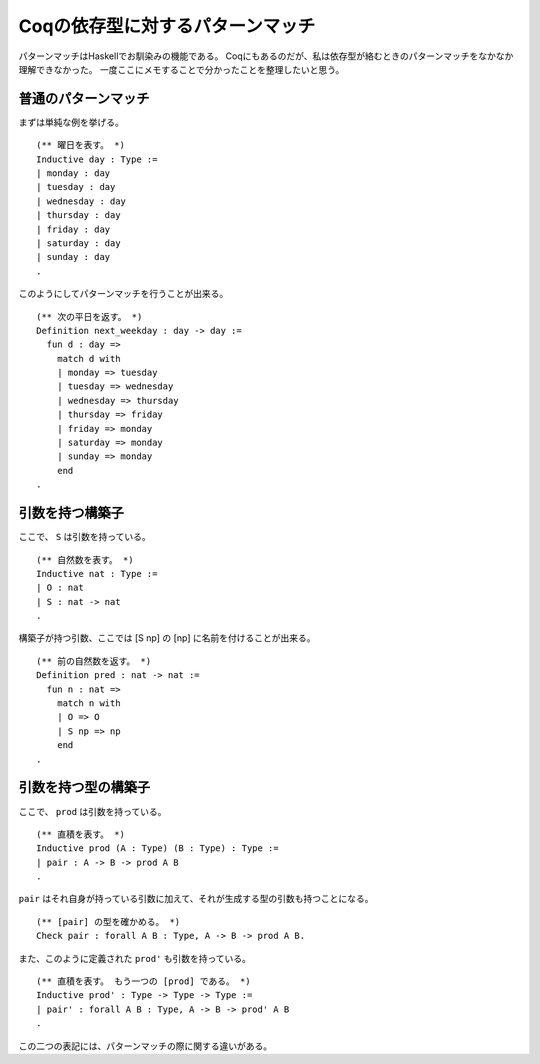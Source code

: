 #################################
Coqの依存型に対するパターンマッチ
#################################

.. highlight:: coq

パターンマッチはHaskellでお馴染みの機能である。
Coqにもあるのだが、私は依存型が絡むときのパターンマッチをなかなか理解できなかった。
一度ここにメモすることで分かったことを整理したいと思う。

********************
普通のパターンマッチ
********************

まずは単純な例を挙げる。

::

  (** 曜日を表す。 *)
  Inductive day : Type :=
  | monday : day
  | tuesday : day
  | wednesday : day
  | thursday : day
  | friday : day
  | saturday : day
  | sunday : day
  .

このようにしてパターンマッチを行うことが出来る。

::

  (** 次の平日を返す。 *)
  Definition next_weekday : day -> day :=
    fun d : day =>
      match d with
      | monday => tuesday
      | tuesday => wednesday
      | wednesday => thursday
      | thursday => friday
      | friday => monday
      | saturday => monday
      | sunday => monday
      end
  .

****************
引数を持つ構築子
****************

ここで、 ``S`` は引数を持っている。

::

  (** 自然数を表す。 *)
  Inductive nat : Type :=
  | O : nat
  | S : nat -> nat
  .

構築子が持つ引数、ここでは [S np] の [np] に名前を付けることが出来る。

::

  (** 前の自然数を返す。 *)
  Definition pred : nat -> nat :=
    fun n : nat =>
      match n with
      | O => O
      | S np => np
      end
  .

********************
引数を持つ型の構築子
********************

ここで、 ``prod`` は引数を持っている。

::

  (** 直積を表す。 *)
  Inductive prod (A : Type) (B : Type) : Type :=
  | pair : A -> B -> prod A B
  .

``pair`` はそれ自身が持っている引数に加えて、それが生成する型の引数も持つことになる。

::

  (** [pair] の型を確かめる。 *)
  Check pair : forall A B : Type, A -> B -> prod A B.

また、このように定義された ``prod'`` も引数を持っている。

::

  (** 直積を表す。 もう一つの [prod] である。 *)
  Inductive prod' : Type -> Type -> Type :=
  | pair' : forall A B : Type, A -> B -> prod' A B
  .

この二つの表記には、パターンマッチの際に関する違いがある。
